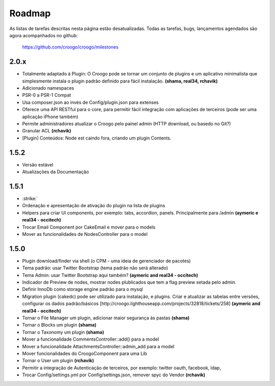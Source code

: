 .. role:: strike
   :class: strike

Roadmap
#######

As listas de tarefas descritas nesta página estão desatualizadas.
Todas as tarefas, bugs, lançamentos agendados são agora acompanhados no github:

    https://github.com/croogo/croogo/milestones

2.0.x
-----

- :strike:`Totalmente adaptado à Plugin: O Croogo pode se tornar um conjunto de plugins e um aplicativo minimalista que simplesmente instala o plugin padrão definido para fácil instalação.` **(shama, real34, rchavik)**
- Adicionado namespaces
- PSR-0 a PSR-1 Compat
- Usa composer.json ao invés de Config/plugin.json para extenses
- Oferece uma API RESTful para o core, para permitir fácil integração com aplicações de terceiros (pode ser uma aplicação iPhone também)
- Permite administradores atualizar o Croogo pelo painel admin (HTTP download, ou basedo no Git?)
- :strike:`Granular ACL` **(rchavik)**
- [Plugin] Conteúdos: Node est caindo fora, criando um plugin Contents. 

1.5.2
-----
- Versão estável
- Atualizações da Documentação

1.5.1
-----
- :strike:`
- :strike:`Ordenação e apresentação de ativação do plugin na lista de plugins`
- :strike:`Helpers para criar UI components, por exemplo: tabs, accordion, panels.  Principalmente para /admin` **(aymeric e real34 - occitech)**
- :strike:`Trocar Email Component por CakeEmail e mover para o models`
- :strike:`Mover as funcionalidades de NodesController para o model`

1.5.0
-----

- Plugin download/finder via shell (o CPM - uma ideia de gerenciador de pacotes)
- :strike:`Tema padrão: usar Twitter Bootstrap` (tema padrão não será alterado)
- :strike:`Tema Admin: usar Twitter Bootstrap aqui também?` **(aymeric and real34 - occitech)**
- Indicador de Preview de nodes, mostrar nodes plublicados que tem a flag preview setada pelo admin.
- :strike:`Definir InnoDb como storage engine padrão para o mysql`
- :strike:`Migration plugin (cakedc) pode ser utilizado para instalação, e plugins. Criar e atualizar as tabelas entre versões, configurar os dados padrão/básicos [http://croogo.lighthouseapp.com/projects/32818/tickets/258]` **(aymeric and real34 - occitech)**
- :strike:`Tornar o File Manager um plugin, adicionar maior segurança às pastas` **(shama)**
- :strike:`Tornar o Blocks um plugin` **(shama)**
- :strike:`Tornar o Taxonomy um plugin` **(shama)**
- :strike:`Mover a funcionalidade CommentsController::add() para a model`
- :strike:`Mover a funcionalidade AttachmentsController::admin_add para a model`
- :strike:`Mover funcionalidades do CroogoComponent para uma Lib`
- :strike:`Tornar o User um plugin` **(rchavik)**
- Permitir a integração de Autenticação de terceiros, por exemplo: twitter oauth, facebook, ldap,
- :strike:`Trocar Config/settings.yml por Config/settings.json, remover spyc do Vendor` **(rchavik)**
